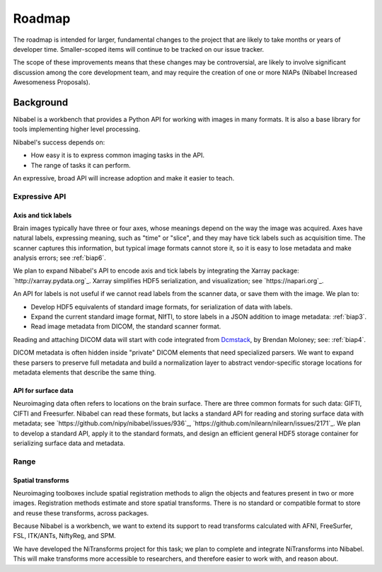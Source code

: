#######
Roadmap
#######

The roadmap is intended for larger, fundamental changes to the project that are
likely to take months or years of developer time. Smaller-scoped items will
continue to be tracked on our issue tracker.

The scope of these improvements means that these changes may be controversial,
are likely to involve significant discussion among the core development team,
and may require the creation of one or more NIAPs (Nibabel Increased
Awesomeness Proposals).

==========
Background
==========

Nibabel is a workbench that provides a Python API for working with images in
many formats.  It is also a base library for tools implementing higher level
processing.

Nibabel's success depends on:

* How easy it is to express common imaging tasks in the API.
* The range of tasks it can perform.

An expressive, broad API will increase adoption and make it easier to teach.

Expressive API
==============

Axis and tick labels
--------------------

Brain images typically have three or four axes, whose meanings depend on the
way the image was acquired.  Axes have natural labels, expressing meaning,
such as "time" or "slice", and they may have tick labels such as acquisition
time. The scanner captures this information, but typical image formats cannot
store it, so it is easy to lose metadata and make analysis errors; see
:ref:`biap6`.

We plan to expand Nibabel's API to encode axis and tick labels by integrating
the Xarray package: `http://xarray.pydata.org`_.  Xarray simplifies HDF5
serialization, and visualization; see `https://napari.org`_.

An API for labels is not useful if we cannot read labels from the scanner
data, or save them with the image.  We plan to:

* Develop HDF5 equivalents of standard image formats, for serialization of
  data with labels.
* Expand the current standard image format, NIfTI, to store labels in a JSON
  addition to image metadata: :ref:`biap3`.
* Read image metadata from DICOM, the standard scanner format.

Reading and attaching DICOM data will start with code integrated from
`Dcmstack <https://github.com/moloney/dcmstack>`_, by Brendan Moloney; see:
:ref:`biap4`.

DICOM metadata is often hidden inside "private" DICOM elements that need
specialized parsers. We want to expand these parsers to preserve full metadata
and build a normalization layer to abstract vendor-specific storage locations
for metadata elements that describe the same thing.

API for surface data
--------------------

Neuroimaging data often refers to locations on the brain surface.  There are
three common formats for such data: GIFTI, CIFTI and Freesurfer.  Nibabel can
read these formats, but lacks a standard API for reading and storing surface
data with metadata; see `https://github.com/nipy/nibabel/issues/936`_,
`https://github.com/nilearn/nilearn/issues/2171`_.  We plan to develop
a standard API, apply it to the standard formats, and design an efficient
general HDF5 storage container for serializing surface data and metadata.

Range
=====

Spatial transforms
------------------

Neuroimaging toolboxes include spatial registration methods to align the
objects and features present in two or more images. Registration methods
estimate and store spatial transforms.  There is no standard or compatible
format to store and reuse these transforms, across packages.

Because Nibabel is a workbench, we want to extend its support to read
transforms calculated with AFNI, FreeSurfer, FSL, ITK/ANTs, NiftyReg, and SPM.

We have developed the NiTransforms project for this task; we plan to complete
and integrate NiTransforms into Nibabel.  This will make transforms more
accessible to researchers, and therefore easier to work with, and reason about.
